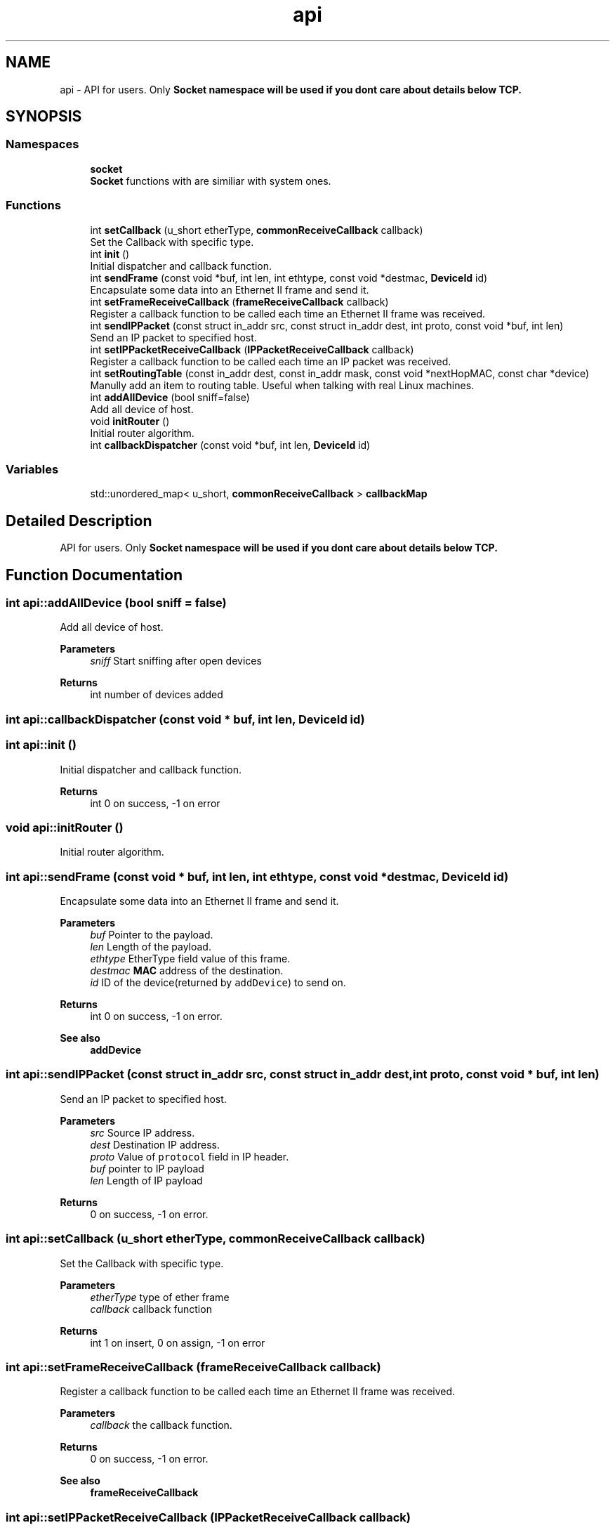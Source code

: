 .TH "api" 3 "Fri Nov 22 2019" "TCP/IP Ptotocol" \" -*- nroff -*-
.ad l
.nh
.SH NAME
api \- API for users\&. Only \fC\fBSocket\fP\fP namespace will be used if you dont care about details below TCP\&.  

.SH SYNOPSIS
.br
.PP
.SS "Namespaces"

.in +1c
.ti -1c
.RI " \fBsocket\fP"
.br
.RI "\fBSocket\fP functions with are similiar with system ones\&. "
.in -1c
.SS "Functions"

.in +1c
.ti -1c
.RI "int \fBsetCallback\fP (u_short etherType, \fBcommonReceiveCallback\fP callback)"
.br
.RI "Set the Callback with specific type\&. "
.ti -1c
.RI "int \fBinit\fP ()"
.br
.RI "Initial dispatcher and callback function\&. "
.ti -1c
.RI "int \fBsendFrame\fP (const void *buf, int len, int ethtype, const void *destmac, \fBDeviceId\fP id)"
.br
.RI "Encapsulate some data into an Ethernet II frame and send it\&. "
.ti -1c
.RI "int \fBsetFrameReceiveCallback\fP (\fBframeReceiveCallback\fP callback)"
.br
.RI "Register a callback function to be called each time an Ethernet II frame was received\&. "
.ti -1c
.RI "int \fBsendIPPacket\fP (const struct in_addr src, const struct in_addr dest, int proto, const void *buf, int len)"
.br
.RI "Send an IP packet to specified host\&. "
.ti -1c
.RI "int \fBsetIPPacketReceiveCallback\fP (\fBIPPacketReceiveCallback\fP callback)"
.br
.RI "Register a callback function to be called each time an IP packet was received\&. "
.ti -1c
.RI "int \fBsetRoutingTable\fP (const in_addr dest, const in_addr mask, const void *nextHopMAC, const char *device)"
.br
.RI "Manully add an item to routing table\&. Useful when talking with real Linux machines\&. "
.ti -1c
.RI "int \fBaddAllDevice\fP (bool sniff=false)"
.br
.RI "Add all device of host\&. "
.ti -1c
.RI "void \fBinitRouter\fP ()"
.br
.RI "Initial router algorithm\&. "
.ti -1c
.RI "int \fBcallbackDispatcher\fP (const void *buf, int len, \fBDeviceId\fP id)"
.br
.in -1c
.SS "Variables"

.in +1c
.ti -1c
.RI "std::unordered_map< u_short, \fBcommonReceiveCallback\fP > \fBcallbackMap\fP"
.br
.in -1c
.SH "Detailed Description"
.PP 
API for users\&. Only \fC\fBSocket\fP\fP namespace will be used if you dont care about details below TCP\&. 


.SH "Function Documentation"
.PP 
.SS "int api::addAllDevice (bool sniff = \fCfalse\fP)"

.PP
Add all device of host\&. 
.PP
\fBParameters\fP
.RS 4
\fIsniff\fP Start sniffing after open devices 
.RE
.PP
\fBReturns\fP
.RS 4
int number of devices added 
.RE
.PP

.SS "int api::callbackDispatcher (const void * buf, int len, \fBDeviceId\fP id)"

.SS "int api::init ()"

.PP
Initial dispatcher and callback function\&. 
.PP
\fBReturns\fP
.RS 4
int 0 on success, -1 on error 
.RE
.PP

.SS "void api::initRouter ()"

.PP
Initial router algorithm\&. 
.SS "int api::sendFrame (const void * buf, int len, int ethtype, const void * destmac, \fBDeviceId\fP id)"

.PP
Encapsulate some data into an Ethernet II frame and send it\&. 
.PP
\fBParameters\fP
.RS 4
\fIbuf\fP Pointer to the payload\&. 
.br
\fIlen\fP Length of the payload\&. 
.br
\fIethtype\fP EtherType field value of this frame\&. 
.br
\fIdestmac\fP \fBMAC\fP address of the destination\&. 
.br
\fIid\fP ID of the device(returned by \fCaddDevice\fP) to send on\&. 
.RE
.PP
\fBReturns\fP
.RS 4
int 0 on success, -1 on error\&. 
.RE
.PP
\fBSee also\fP
.RS 4
\fBaddDevice\fP 
.RE
.PP

.SS "int api::sendIPPacket (const struct in_addr src, const struct in_addr dest, int proto, const void * buf, int len)"

.PP
Send an IP packet to specified host\&. 
.PP
\fBParameters\fP
.RS 4
\fIsrc\fP Source IP address\&. 
.br
\fIdest\fP Destination IP address\&. 
.br
\fIproto\fP Value of \fCprotocol\fP field in IP header\&. 
.br
\fIbuf\fP pointer to IP payload 
.br
\fIlen\fP Length of IP payload 
.RE
.PP
\fBReturns\fP
.RS 4
0 on success, -1 on error\&. 
.RE
.PP

.SS "int api::setCallback (u_short etherType, \fBcommonReceiveCallback\fP callback)"

.PP
Set the Callback with specific type\&. 
.PP
\fBParameters\fP
.RS 4
\fIetherType\fP type of ether frame 
.br
\fIcallback\fP callback function 
.RE
.PP
\fBReturns\fP
.RS 4
int 1 on insert, 0 on assign, -1 on error 
.RE
.PP

.SS "int api::setFrameReceiveCallback (\fBframeReceiveCallback\fP callback)"

.PP
Register a callback function to be called each time an Ethernet II frame was received\&. 
.PP
\fBParameters\fP
.RS 4
\fIcallback\fP the callback function\&. 
.RE
.PP
\fBReturns\fP
.RS 4
0 on success, -1 on error\&. 
.RE
.PP
\fBSee also\fP
.RS 4
\fBframeReceiveCallback\fP 
.RE
.PP

.SS "int api::setIPPacketReceiveCallback (\fBIPPacketReceiveCallback\fP callback)"

.PP
Register a callback function to be called each time an IP packet was received\&. 
.PP
\fBParameters\fP
.RS 4
\fIcallback\fP The callback function\&. 
.RE
.PP
\fBReturns\fP
.RS 4
0 on success, -1 on error\&. 
.RE
.PP
\fBSee also\fP
.RS 4
\fBIPPacketReceiveCallback\fP 
.RE
.PP

.SS "int api::setRoutingTable (const in_addr dest, const in_addr mask, const void * nextHopMAC, const char * device)"

.PP
Manully add an item to routing table\&. Useful when talking with real Linux machines\&. 
.PP
\fBParameters\fP
.RS 4
\fIdest\fP The destination IP prefix\&. 
.br
\fImask\fP The subnet mask of the destination IP prefix\&. 
.br
\fInextHopMAC\fP \fBMAC\fP address of the next hop\&. 
.br
\fIdevice\fP Name of device to send packets on\&. 
.RE
.PP
\fBReturns\fP
.RS 4
0 on success, -1 on error 
.RE
.PP

.SH "Variable Documentation"
.PP 
.SS "std::unordered_map<u_short, \fBcommonReceiveCallback\fP> api::callbackMap"

.SH "Author"
.PP 
Generated automatically by Doxygen for TCP/IP Ptotocol from the source code\&.
